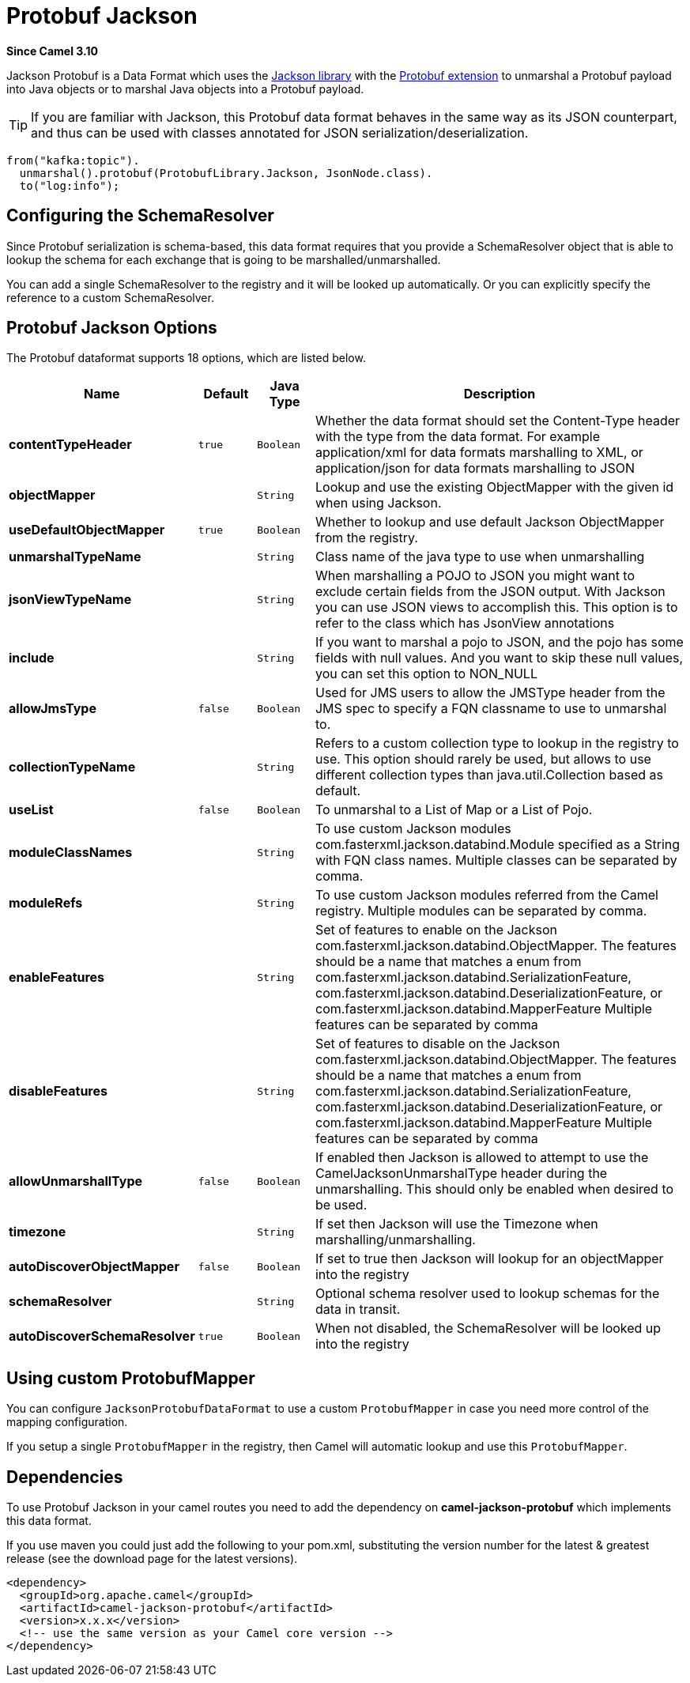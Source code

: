 [[protobuf-jackson-dataformat]]
= Protobuf Jackson DataFormat
:docTitle: Protobuf Jackson
:artifactId: camel-jackson-protobuf
:description: Marshal POJOs to Protobuf and back using Jackson
:since: 3.10
:supportLevel: Stable

*Since Camel {since}*

Jackson Protobuf is a Data Format which uses the
http://wiki.fasterxml.com/JacksonHome/[Jackson library] with the https://github.com/FasterXML/jackson-dataformats-binary[Protobuf extension]
to unmarshal a Protobuf payload into Java objects or to marshal Java objects
into a Protobuf payload.

[TIP]
====
If you are familiar with Jackson, this Protobuf data format behaves in the
same way as its JSON counterpart, and thus can be used with classes
annotated for JSON serialization/deserialization.
====

[source,java]
-------------------------------
from("kafka:topic").
  unmarshal().protobuf(ProtobufLibrary.Jackson, JsonNode.class).
  to("log:info");
-------------------------------

== Configuring the SchemaResolver

Since Protobuf serialization is schema-based, this data format requires that you provide a SchemaResolver object
that is able to lookup the schema for each exchange that is going to be marshalled/unmarshalled.

You can add a single SchemaResolver to the registry and it will be looked up automatically.
Or you can explicitly specify the reference to a custom SchemaResolver.

== Protobuf Jackson Options

// dataformat options: START
The Protobuf dataformat supports 18 options, which are listed below.



[width="100%",cols="2s,1m,1m,6",options="header"]
|===
| Name | Default | Java Type | Description
| contentTypeHeader | true | Boolean | Whether the data format should set the Content-Type header with the type from the data format. For example application/xml for data formats marshalling to XML, or application/json for data formats marshalling to JSON
| objectMapper |  | String | Lookup and use the existing ObjectMapper with the given id when using Jackson.
| useDefaultObjectMapper | true | Boolean | Whether to lookup and use default Jackson ObjectMapper from the registry.
| unmarshalTypeName |  | String | Class name of the java type to use when unmarshalling
| jsonViewTypeName |  | String | When marshalling a POJO to JSON you might want to exclude certain fields from the JSON output. With Jackson you can use JSON views to accomplish this. This option is to refer to the class which has JsonView annotations
| include |  | String | If you want to marshal a pojo to JSON, and the pojo has some fields with null values. And you want to skip these null values, you can set this option to NON_NULL
| allowJmsType | false | Boolean | Used for JMS users to allow the JMSType header from the JMS spec to specify a FQN classname to use to unmarshal to.
| collectionTypeName |  | String | Refers to a custom collection type to lookup in the registry to use. This option should rarely be used, but allows to use different collection types than java.util.Collection based as default.
| useList | false | Boolean | To unmarshal to a List of Map or a List of Pojo.
| moduleClassNames |  | String | To use custom Jackson modules com.fasterxml.jackson.databind.Module specified as a String with FQN class names. Multiple classes can be separated by comma.
| moduleRefs |  | String | To use custom Jackson modules referred from the Camel registry. Multiple modules can be separated by comma.
| enableFeatures |  | String | Set of features to enable on the Jackson com.fasterxml.jackson.databind.ObjectMapper. The features should be a name that matches a enum from com.fasterxml.jackson.databind.SerializationFeature, com.fasterxml.jackson.databind.DeserializationFeature, or com.fasterxml.jackson.databind.MapperFeature Multiple features can be separated by comma
| disableFeatures |  | String | Set of features to disable on the Jackson com.fasterxml.jackson.databind.ObjectMapper. The features should be a name that matches a enum from com.fasterxml.jackson.databind.SerializationFeature, com.fasterxml.jackson.databind.DeserializationFeature, or com.fasterxml.jackson.databind.MapperFeature Multiple features can be separated by comma
| allowUnmarshallType | false | Boolean | If enabled then Jackson is allowed to attempt to use the CamelJacksonUnmarshalType header during the unmarshalling. This should only be enabled when desired to be used.
| timezone |  | String | If set then Jackson will use the Timezone when marshalling/unmarshalling.
| autoDiscoverObjectMapper | false | Boolean | If set to true then Jackson will lookup for an objectMapper into the registry
| schemaResolver |  | String | Optional schema resolver used to lookup schemas for the data in transit.
| autoDiscoverSchemaResolver | true | Boolean | When not disabled, the SchemaResolver will be looked up into the registry
|===
// dataformat options: END


== Using custom ProtobufMapper

You can configure `JacksonProtobufDataFormat` to use a custom `ProtobufMapper` in case you need more control of the mapping configuration.

If you setup a single `ProtobufMapper` in the registry, then Camel will automatic lookup and use this `ProtobufMapper`.

== Dependencies

To use Protobuf Jackson in your camel routes you need to add the dependency
on *camel-jackson-protobuf* which implements this data format.

If you use maven you could just add the following to your pom.xml,
substituting the version number for the latest & greatest release (see
the download page for the latest versions).

[source,xml]
----------------------------------------------------------
<dependency>
  <groupId>org.apache.camel</groupId>
  <artifactId>camel-jackson-protobuf</artifactId>
  <version>x.x.x</version>
  <!-- use the same version as your Camel core version -->
</dependency>
----------------------------------------------------------
